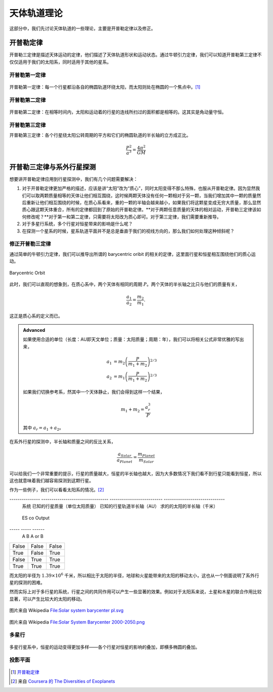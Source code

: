 天体轨道理论
=============


这部分中，我们先讨论天体轨道的一些理论，主要是开普勒定律以及修正。


开普勒定律
------------


开普勒三定律是描述天体运动的定律，他们描述了天体轨道形状和运动状态。通过牛顿引力定律，我们可以知道开普勒第三定律不仅仅适用于我们的太阳系，同时适用于其他的星系。

开普勒第一定律
~~~~~~~~~~~~~


.. figure:: assets/kepler/Kepler-first-law.png
   :align: center
   :alt: 开普勒第一定律

   开普勒第一定律：每一个行星都沿各自的椭圆轨道环绕太阳，而太阳则处在椭圆的一个焦点中。[1]_





开普勒第二定律
~~~~~~~~~~~~~~~~~~



.. figure:: assets/kepler/Kepler-second-law.gif
   :align: center
   :alt: 开普勒第二定律

   开普勒第二定律：在相等时间内，太阳和运动着的行星的连线所扫过的面积都是相等的。这其实是角动量守恒。



开普勒第三定律
~~~~~~~~~~~~~~~~~~



开普勒第三定律：各个行星绕太阳公转周期的平方和它们的椭圆轨道的半长轴的立方成正比。

.. math::
   \frac{P^2}{a^3} = \frac{4\pi^2}{GM}



开普勒三定律与系外行星探测
-----------------------

想要讲开普勒定律应用到行星探测中，我们有几个问题需要解决：



1. 对于开普勒定律更加严格的描述，应该是讲“太阳”改为“质心”，同时太阳变得不那么特殊，也服从开普勒定律。因为显然我们可以取两颗质量相等的天体让他们相互围绕，这时候两颗天体没有任何一颗相对于另一颗，当我们增加其中一颗的质量然后重新让他们相互围绕的时候，在质心系看来，重的一颗的半轴会越来越小，如果我们将这颗星变成无穷大质量，那么显然质心跟这颗天体重合，所有的定律都回到了原始的开普勒定律。**对于两颗任意质量的天体的相对运动，开普勒三定律该如何修改呢？**对于第一和第二定律，只需要将太阳改为质心即可。对于第三定律，我们需要重新推导。
2. 对于多星行系统，多个行星对恒星带来的影响是什么呢？
3. 在探测一个星系的时候，星系轨道平面并不是总是垂直于我们的视线方向的，那么我们如何处理这种倾斜呢？





修正开普勒三定律
~~~~~~~~~~~~~~~~~~~~~~~~~~




通过简单的牛顿引力定律，我们可以推导出所谓的 barycentric oribit 的相关的定律，这里面行星和恒星相互围绕他们的质心运动。

.. figure:: assets/barycentricOrbit.png
   :align: center
   :alt: Barycentric Orbit

   Barycentric Orbit

此时，我们可以直观的想象到，在质心系中，两个天体有相同的周期 :math:`P`。两个天体的半长轴之比只与他们的质量有关，

.. math::
   \frac{a_1}{a_2} = \frac{m_2}{m_1}.

这正是质心系的定义而已。

.. admonition:: Advanced
   :class: note

   如果使用合适的单位（长度：AU即天文单位；质量：太阳质量；周期：年），我们可以将相关公式非常优雅的写出来，

   .. math::
      a_1 & = m_2 \left( \frac{P}{m_1+m_2} \right)^{2/3} \\
      a_2 & = m_1 \left( \frac{P}{m_1+m_2} \right)^{2/3}

   如果我们切换参考系，然其中一个天体静止，我们会得到这样一个结果，

   .. math::
      m_1+m_2 = \frac{a^3_r}{P}

   其中 :math:`a_r=a_1+a_2`。


在系外行星的探测中，半长轴和质量之间的反比关系，

.. math::
   \frac{a_{Solar}}{a_{Planet}} = \frac{m_{Planet}}{m_{Solar}}

可以给我们一个非常重要的提示，行星的质量越大，恒星的半长轴也越大，因为大多数情况下我们看不到行星只能看到恒星，所以这也就意味着我们越容易探测到这颗行星。

作为一些例子，我们可以看看太阳系的情况。[2]_



---------------  ---------------------------------  --------------------------  ------------------------------
 系统              已知的行星质量（单位太阳质量）          已知的行星轨道半长轴（AU）        求的的太阳的半长轴（千米）
===============  =================================  ==========================  ==============================
 地球和太阳         :math:`3\times 10^{-6}`            1                            448
---------------  ---------------------------------  --------------------------  ------------------------------
 火星和太阳         :math:`3.21\times 10^{-7}`         1.52                         73
---------------  ---------------------------------  --------------------------  ------------------------------
 木星和太阳         :math:`0.96\times 10^{-3}`         5.20                        :math:`7.44\times 10^5`
---------------  ---------------------------------  --------------------------  ------------------------------

test table

=====  =====  ======
  ES    co    Output
-----  -----  ------
  A      B    A or B
=====  =====  ======
False  False  False
True   False  True
False  True   True
True   True   True
=====  =====  ======


而太阳的半径为 :math:`1.39\times 10^{6}` 千米，所以相比于太阳的半径，地球和火星能带来的太阳的移动太小，这也从一个侧面说明了系外行星的探测的困难。


然而实际上对于多行星的系统，行星之间的共同作用可以产生一些显著的效果。例如对于太阳系来说，土星和木星的联合作用比较显著，可以产生比较大的太阳的移动。


.. figure:: assets/detection/Solar_system_barycenter_pl.png
   :align: center

   图片来自 Wikipedia `File:Solar system barycenter pl.svg <http://commons.wikimedia.org/wiki/File:Solar_system_barycenter_pl.svg>`_


.. figure:: assets/detection/Solar_System_Barycenter_2000-2050.png
   :align: center

   图片来自 Wikipedia `File:Solar System Barycenter 2000-2050.png <http://en.wikiversity.org/wiki/File:Solar_System_Barycenter_2000-2050.png>`_




多星行
~~~~~~~~~~~~~~~~~~~~

.. figure:: assets/multiplanets.png
   :align: center
   :alt: 多星行系统

   多星行星系中，恒星的运动变得更加多样——各个行星对恒星的影响的叠加，即横多椭圆的叠加。



投影平面
~~~~~~~~~~~~~~~~~~~~~



.. figure:: assets/detection/tiltedOrbitPlane.png
   :align: center
   :alt: 投影平面

    我们的视线方向并不总是跟轨道平面垂直或平行，所以我们处理的时候，需要添加一个转动矩阵。














.. [1] `开普勒定律 <https://zh.wikipedia.org/wiki/%E5%BC%80%E6%99%AE%E5%8B%92%E5%AE%9A%E5%BE%8B>`_
.. [2] 来自 `Coursera 的 The Diversities of Exoplanets <https://class.coursera.org/extrasolarplanets-001>`_
